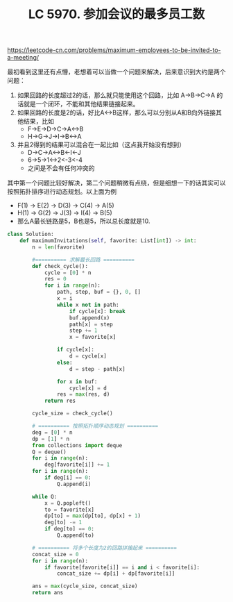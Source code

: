 #+title: LC 5970. 参加会议的最多员工数

https://leetcode-cn.com/problems/maximum-employees-to-be-invited-to-a-meeting/

最初看到这里还有点懵，老想着可以当做一个问题来解决，后来意识到大约是两个问题：
1. 如果回路的长度超过2的话，那么就只能使用这个回路，比如 A->B->C->A 的话就是一个闭环，不能和其他结果链接起来。
2. 如果回路的长度是2的话，好比A<->B这样，那么可以分别从A和B向外链接其他结果，比如
  - F->E->D->C->A<->B
  - H->G->J->I->B<->A
3. 并且2得到的结果可以混合在一起比如（这点我开始没有想到）
  - D->C->A<->B<-I<-J
  - 6->5->1<->2<-3<-4
  - 之间是不会有任何冲突的

其中第一个问题比较好解决，第二个问题稍微有点绕，但是细想一下的话其实可以按照拓扑排序进行动态规划。以上面为例
- F(1) -> E(2) -> D(3) -> C(4) -> A(5)
- H(1) -> G(2) -> J(3) -> I(4) -> B(5)
- 那么A最长链路是5，B也是5，所以总长度就是10.

#+BEGIN_SRC python
class Solution:
    def maximumInvitations(self, favorite: List[int]) -> int:
        n = len(favorite)

        #========== 求解最长回路 ==========
        def check_cycle():
            cycle = [0] * n
            res = 0
            for i in range(n):
                path, step, buf = {}, 0, []
                x = i
                while x not in path:
                    if cycle[x]: break
                    buf.append(x)
                    path[x] = step
                    step += 1
                    x = favorite[x]

                if cycle[x]:
                    d = cycle[x]
                else:
                    d = step - path[x]

                for x in buf:
                    cycle[x] = d
                res = max(res, d)
            return res

        cycle_size = check_cycle()

        # ========== 按照拓扑顺序动态规划 ==========
        deg = [0] * n
        dp = [1] * n
        from collections import deque
        Q = deque()
        for i in range(n):
            deg[favorite[i]] += 1
        for i in range(n):
            if deg[i] == 0:
                Q.append(i)

        while Q:
            x = Q.popleft()
            to = favorite[x]
            dp[to] = max(dp[to], dp[x] + 1)
            deg[to] -= 1
            if deg[to] == 0:
                Q.append(to)

        # ========== 将多个长度为2的回路拼接起来 ==========
        concat_size = 0
        for i in range(n):
            if favorite[favorite[i]] == i and i < favorite[i]:
                concat_size += dp[i] + dp[favorite[i]]

        ans = max(cycle_size, concat_size)
        return ans
#+END_SRC